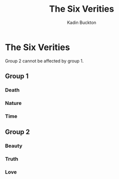 #+BRAIN_PARENTS: English Poetry

#+TITLE: The Six Verities
#+AUTHOR: Kadin Buckton
#+OPTIONS: toc:nil num:nil

* The Six Verities

  Group 2 cannot be affected by group 1.

** Group 1
   
*** Death

*** Nature

*** Time

** Group 2

*** Beauty

*** Truth

*** Love



